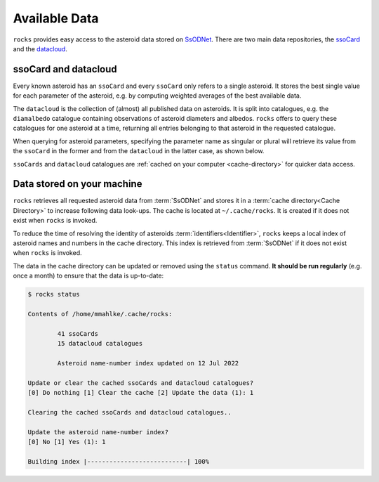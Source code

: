 ##############
Available Data
##############

``rocks`` provides easy access to the asteroid data stored on `SsODNet <https://ssp.imcce.fr/webservices/ssodnet/>`_.
There are two main data repositories, the `ssoCard <https://ssp.imcce.fr/webservices/ssodnet/api/ssocard/>`_
and the `datacloud <https://ssp.imcce.fr/webservices/ssodnet/api/datacloud/>`_.

.. _ssocard-datacloud:

ssoCard and datacloud
=====================

Every known asteroid has an ``ssoCard`` and every ``ssoCard`` only refers to a
single asteroid. It stores the best single value for each parameter
of the asteroid, e.g. by computing weighted averages of the best available data.

The ``datacloud`` is the collection of (almost) all published data on asteroids.
It is split into catalogues, e.g. the ``diamalbedo`` catalogue containing
observations of asteroid diameters and albedos. ``rocks`` offers to query these
catalogues for one asteroid at a time, returning all entries belonging to that
asteroid in the requested catalogue.

When querying for asteroid parameters, specifying the parameter name as singular or plural will retrieve its
value from the ``ssoCard`` in the former and from the ``datacloud`` in the latter case, as shown below.

.. tab-set::

  .. tab-item:: Command Line

      .. code-block:: bash

        $ rocks taxonomy Eos
        K

        $ rocks taxonomies Eos
        +-----------+---------+--------+-----------+------------------+------+--------+
        | scheme    | complex | method | waverange | shortbib         | year | class_ |
        +-----------+---------+--------+-----------+------------------+------+--------+
        | Tholen    | S       | Phot   | VIS       | Tholen+1989      | 1989 | S      |
        | Bus       | K       | Spec   | VIS       | Bus&Binzel+2002  | 2002 | K      |
        | Bus       | K       | Spec   | VIS       | MotheDiniz+2005  | 2005 | K      |
        | Bus       | K       | Spec   | VISNIR    | MotheDiniz+2008a | 2008 | K      |
        | Bus-DeMeo | K       | Spec   | VISNIR    | Clark+2009       | 2009 | K      |
        | Bus-DeMeo | K       | Spec   | VISNIR    | DeMeo+2009       | 2009 | K      |
        +-----------+---------+--------+-----------+------------------+------+--------+

  .. tab-item:: python

        .. code-block:: python

           >>> from rocks import Rock
           >>> ceres = Rock(1, datacloud='taxonomies')
           >>> ceres.taxonomy.class_    # ssoCard
           'C'
           >>> ceres.taxonomies.class_  # datacloud
           ['G', 'C', 'C', 'C', 'C', 'G', 'C']

``ssoCards`` and ``datacloud`` catalogues are :ref:`cached on your computer <cache-directory>` for quicker data access.

.. _out-of-date:

.. _cache-directory:

Data stored on your machine
===========================

``rocks`` retrieves all requested asteroid data from :term:`SsODNet` and stores
it in a :term:`cache directory<Cache Directory>` to increase following data
look-ups. The cache is located at ``~/.cache/rocks``. It is created if it does
not exist when ``rocks`` is invoked.


To reduce the time of resolving the identity of asteroids
:term:`identifiers<Identifier>`, ``rocks`` keeps a local index of asteroid
names and numbers in the cache directory. This index is retrieved from
:term:`SsODNet` if it does not exist when ``rocks`` is invoked.

The data in the cache directory can be updated or removed using the ``status`` command. **It should be run
regularly** (e.g. once a month) to ensure that the data is up-to-date:


.. code-block:: bash

   $ rocks status

   Contents of /home/mmahlke/.cache/rocks:

           41 ssoCards
           15 datacloud catalogues

           Asteroid name-number index updated on 12 Jul 2022

   Update or clear the cached ssoCards and datacloud catalogues?
   [0] Do nothing [1] Clear the cache [2] Update the data (1): 1

   Clearing the cached ssoCards and datacloud catalogues..

   Update the asteroid name-number index?
   [0] No [1] Yes (1): 1

   Building index |---------------------------| 100%
